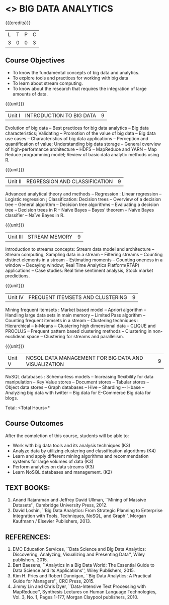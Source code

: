 * <<<PE502>>> BIG DATA ANALYTICS
:properties:
:author: Ms. S. Rajalakshmi and Ms. R. Priyadharsini
:date: 12-11-2018
:end:

#+startup: showall

{{{credits}}}
| L | T | P | C |
| 3 | 0 | 0 | 3 |

** Course Objectives
- To know the fundamental concepts of big data and analytics.
-	To explore tools and practices for working with big data
-	To learn about stream computing.
-	To know about the research that requires the integration of large amounts of data.


{{{unit}}}
|Unit I | INTRODUCTION TO BIG DATA | 9 |
Evolution of big data -- Best practices for big data analytics -- Big data characteristics; Validating -- Promotion of the value of big data -- Big data use cases -- Characteristics of big data applications -- Perception and quantification of value; Understanding big data storage --  General overview of high-performance architecture -- HDFS -- MapReduce and YARN -- Map Reduce programming model; Review of basic data analytic methods using R.

{{{unit}}}
|Unit II | REGRESSION AND CLASSIFICATION | 9 |
Advanced analytical theory and methods -- Regression : Linear regression  -- Logistic regression ; Classification: Decision trees -- Overview of a decision tree -- General algorithm -- Decision tree algorithms -- Evaluating a decision tree -- Decision trees in R -- Naïve Bayes -- Bayes‘ theorem -- Naïve Bayes classifier -- Naïve Bayes in R. 

{{{unit}}}
|Unit III | STREAM MEMORY | 9 |
Introduction to streams concepts: Stream data model and architecture -- Stream computing, Sampling data in a stream -- Filtering streams -- Counting distinct elements in a stream -- Estimating moments -- Counting oneness in a window -- Decaying window; Real Time Analytics Platform(RTAP) applications -- Case studies: Real time sentiment analysis, Stock market predictions.

{{{unit}}}
|Unit IV | FREQUENT ITEMSETS AND CLUSTERING  | 9 |
Mining frequent itemsets : Market based model -- Apriori algorithm  -- Handling large data sets in main memory  -- Limited Pass algorithm  -- Counting frequent itemsets in a stream  -- Clustering techniques : Hierarchical  --  k-Means -- Clustering high dimensional data  -- CLIQUE and PROCLUS  -- Frequent pattern based clustering methods -- Clustering in non-euclidean space -- Clustering for streams and  parallelism. 

{{{unit}}}
|Unit V | NOSQL DATA MANAGEMENT FOR BIG DATA AND VISUALIZATION | 9 |
NoSQL databases : Schema-less models -- Increasing flexibility for data manipulation -- Key Value stores -- Document stores -- Tabular stores -- Object data stores -- Graph databases  -- Hive -- Sharding –- Hbase --Analyzing big data with twitter -- Big data for E-Commerce Big data for blogs. 

\hfill *Total: <Total Hours>*

** Course Outcomes
After the completion of this course, students will be able to: 
- 	Work with big data tools and its analysis techniques (K3)
-	Analyze data by utilizing clustering and classification algorithms (K4)
-	Learn and apply different mining algorithms and recommendation systems for large volumes of data (K3)
-	Perform analytics on data streams (K3)
-	Learn NoSQL databases and management. (K2)

      
** TEXT BOOKS:

1.	Anand Rajaraman and Jeffrey David Ullman, ``Mining of Massive Datasets'', Cambridge University Press, 2012.
2.	David Loshin, ``Big Data Analytics: From Strategic Planning to Enterprise Integration with Tools, Techniques, NoSQL, and Graph'', Morgan Kaufmann / Elsevier Publishers, 2013.


** REFERENCES:
1.  EMC Education Services, ``Data Science and Big Data Analytics: Discovering, Analyzing, Visualizing and Presenting Data'', Wiley publishers, 2015.
2.	Bart Baesens, ``Analytics in a Big Data World: The Essential Guide to Data Science and its Applications'', Wiley Publishers, 2015.
3.	Kim H. Pries and Robert Dunnigan, ``Big Data Analytics: A Practical Guide for Managers'', CRC Press, 2015.
4.	Jimmy Lin and Chris Dyer, ``Data-Intensive Text Processing with MapReduce'', Synthesis Lectures on Human Language Technologies, Vol. 3, No. 1, Pages 1-177, Morgan Claypool publishers, 2010.
